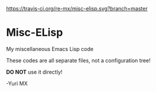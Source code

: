 # -*- coding: utf-8 -*-

[[https://www.gnu.org/software/emacs/][https://img.shields.io/badge/built%20with-Emacs-f596aa.svg]]
[[https://gitee.com/yurimx/yurimacs][https://img.shields.io/badge/built%20with-yurimacs-f596aa.svg]]
[[https://travis-ci.org/re-mx/misc-elisp][https://travis-ci.org/re-mx/misc-elisp.svg?branch=master]]

* Misc-ELisp
  My miscellaneous Emacs Lisp code

  These codes are all separate files, not a configuration tree!

  *DO NOT* use it directly!

  -Yuri MX
